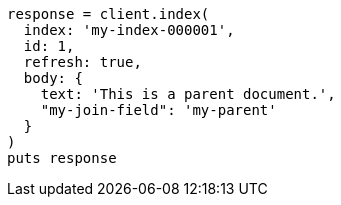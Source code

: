 [source, ruby]
----
response = client.index(
  index: 'my-index-000001',
  id: 1,
  refresh: true,
  body: {
    text: 'This is a parent document.',
    "my-join-field": 'my-parent'
  }
)
puts response
----
